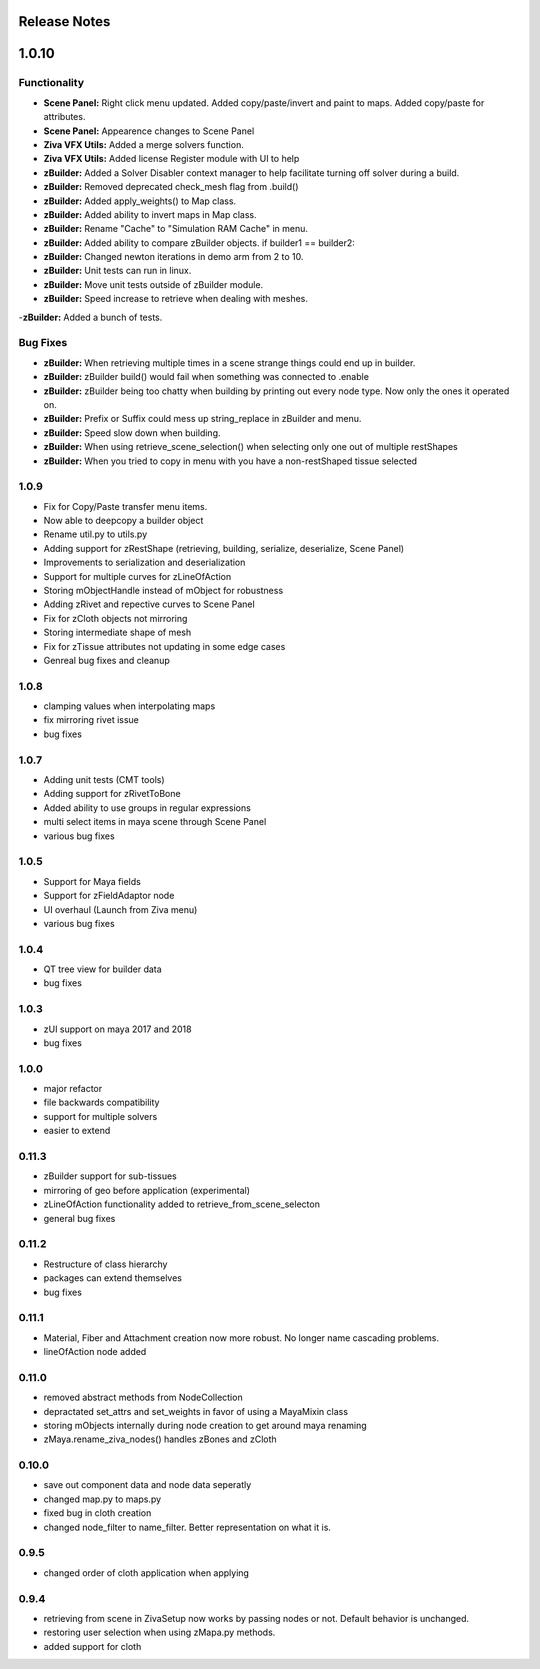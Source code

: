 Release Notes
=============

1.0.10
======

Functionality
-------------
- **Scene Panel:** Right click menu updated.  Added copy/paste/invert and paint to maps. Added copy/paste for attributes.  
- **Scene Panel:** Appearence changes to Scene Panel
- **Ziva VFX Utils:** Added a merge solvers function.
- **Ziva VFX Utils:** Added license Register module with UI to help
- **zBuilder:** Added a Solver Disabler context manager to help facilitate turning off solver during a build.  
- **zBuilder:** Removed deprecated check_mesh flag from .build()
- **zBuilder:** Added apply_weights() to Map class.
- **zBuilder:** Added ability to invert maps in Map class.
- **zBuilder:** Rename "Cache" to "Simulation RAM Cache" in menu.
- **zBuilder:** Added ability to compare zBuilder objects. if builder1 == builder2:
- **zBuilder:** Changed newton iterations in demo arm from 2 to 10.
- **zBuilder:** Unit tests can run in linux.
- **zBuilder:** Move unit tests outside of zBuilder module.
- **zBuilder:** Speed increase to retrieve when dealing with meshes.
-**zBuilder:** Added a bunch of tests.

Bug Fixes
---------
- **zBuilder:** When retrieving multiple times in a scene strange things could end up in builder.
- **zBuilder:** zBuilder build() would fail when something was connected to .enable
- **zBuilder:** zBuilder being too chatty when building by printing out every node type.  Now only the ones it operated on.
- **zBuilder:** Prefix or Suffix could mess up string_replace in zBuilder and menu.
- **zBuilder:** Speed slow down when building.
- **zBuilder:** When using retrieve_scene_selection() when selecting only one out of multiple restShapes
- **zBuilder:** When you tried to copy in menu with you have a non-restShaped tissue selected

1.0.9
-----
* Fix for Copy/Paste transfer menu items.
* Now able to deepcopy a builder object
* Rename util.py to utils.py
* Adding support for zRestShape (retrieving, building, serialize, deserialize, Scene Panel)
* Improvements to serialization and deserialization
* Support for multiple curves for zLineOfAction
* Storing mObjectHandle instead of mObject for robustness
* Adding zRivet and repective curves to Scene Panel
* Fix for zCloth objects not mirroring
* Storing intermediate shape of mesh
* Fix for zTissue attributes not updating in some edge cases
* Genreal bug fixes and cleanup

1.0.8
-----
* clamping values when interpolating maps
* fix mirroring rivet issue
* bug fixes

1.0.7
-----
* Adding unit tests (CMT tools)
* Adding support for zRivetToBone
* Added ability to use groups in regular expressions
* multi select items in maya scene through Scene Panel
* various bug fixes

1.0.5
-----
* Support for Maya fields
* Support for zFieldAdaptor node
* UI overhaul (Launch from Ziva menu)
* various bug fixes

1.0.4
-----
* QT tree view for builder data
* bug fixes

1.0.3
-----
* zUI support on maya 2017 and 2018
* bug fixes

1.0.0
-----
* major refactor
* file backwards compatibility
* support for multiple solvers
* easier to extend

0.11.3
------
* zBuilder support for sub-tissues
* mirroring of geo before application (experimental)
* zLineOfAction functionality added to retrieve_from_scene_selecton
* general bug fixes



0.11.2
------
* Restructure of class hierarchy
* packages can extend themselves
* bug fixes

0.11.1
------
* Material, Fiber and Attachment creation now more robust.  No longer name cascading problems.
* lineOfAction node added 


0.11.0
------
* removed abstract methods from NodeCollection
* depractated set_attrs and set_weights in favor of using a MayaMixin class
* storing mObjects internally during node creation to get around maya renaming 
* zMaya.rename_ziva_nodes() handles zBones and zCloth

0.10.0
------
* save out component data and node data seperatly
* changed map.py to maps.py
* fixed bug in cloth creation
* changed node_filter to name_filter.  Better representation on what it is.

0.9.5
-----
* changed order of cloth application when applying

0.9.4
-----
* retrieving from scene in ZivaSetup now works by passing nodes or not.  Default behavior is unchanged.
* restoring user selection when using zMapa.py methods.
* added support for cloth
